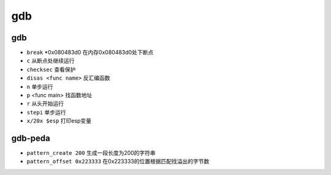 gdb
================================

gdb
--------------------------------

- ``break`` \*0x080483d0 在内存0x080483d0处下断点
- ``c`` 从断点处继续运行
- ``checksec`` 查看保护
- ``disas <func name>`` 反汇编函数
- ``n`` 单步运行
- ``p`` <func main> 找函数地址
- ``r`` 从头开始运行
- ``stepi`` 单步运行
- ``x/20x $esp`` 打印esp变量

gdb-peda
--------------------------------

- ``pattern_create 200`` 生成一段长度为200的字符串
- ``pattern_offset 0x223333`` 在0x223333的位置根据匹配找溢出的字节数
